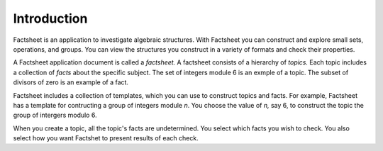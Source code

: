 Introduction
============

Factsheet is an application to investigate algebraic structures.
With Factsheet you can construct and explore small sets, operations,
and groups.  You can view the structures you construct in a variety of
formats and check their properties.

A Factsheet application document is called a *factsheet.*  A factsheet
consists of a hierarchy of *topics.*  Each topic includes a collection of
*facts* about the specific subject.  The set of integers module 6 is an
exmple of a topic.  The subset of divisors of zero is an example of a
fact.

Factsheet includes a collection of templates, which you can use to
construct topics and facts.  For example, Factsheet has a template for
contructing a group of integers module *n*.  You choose the value of *n,*
say 6, to construct the topic the group of intergers modulo 6.

When you create a topic, all the topic's facts are undetermined.  You
select which facts you wish to check.  You also select how you want
Factshet to present results of each check.

